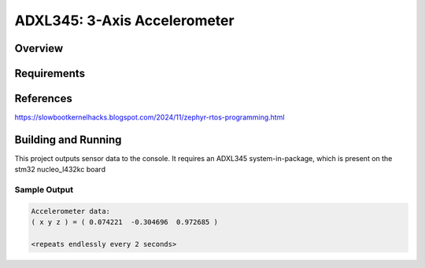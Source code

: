 .. _adxl345:

ADXL345: 3-Axis Accelerometer
#######################################################

Overview
********

Requirements
************

References
**********

https://slowbootkernelhacks.blogspot.com/2024/11/zephyr-rtos-programming.html

Building and Running
********************

This project outputs sensor data to the console. It requires an ADXL345
system-in-package, which is present on the stm32 nucleo_l432kc board

.. zephyr-app-commands::
   :zephyr-app: samples/sensor/adxl345
   :board: stm32 nucleo_l432kc
   :goals: build
   :compact:

Sample Output
=============

.. code-block:: console

   Accelerometer data:
   ( x y z ) = ( 0.074221  -0.304696  0.972685 )

   <repeats endlessly every 2 seconds>
